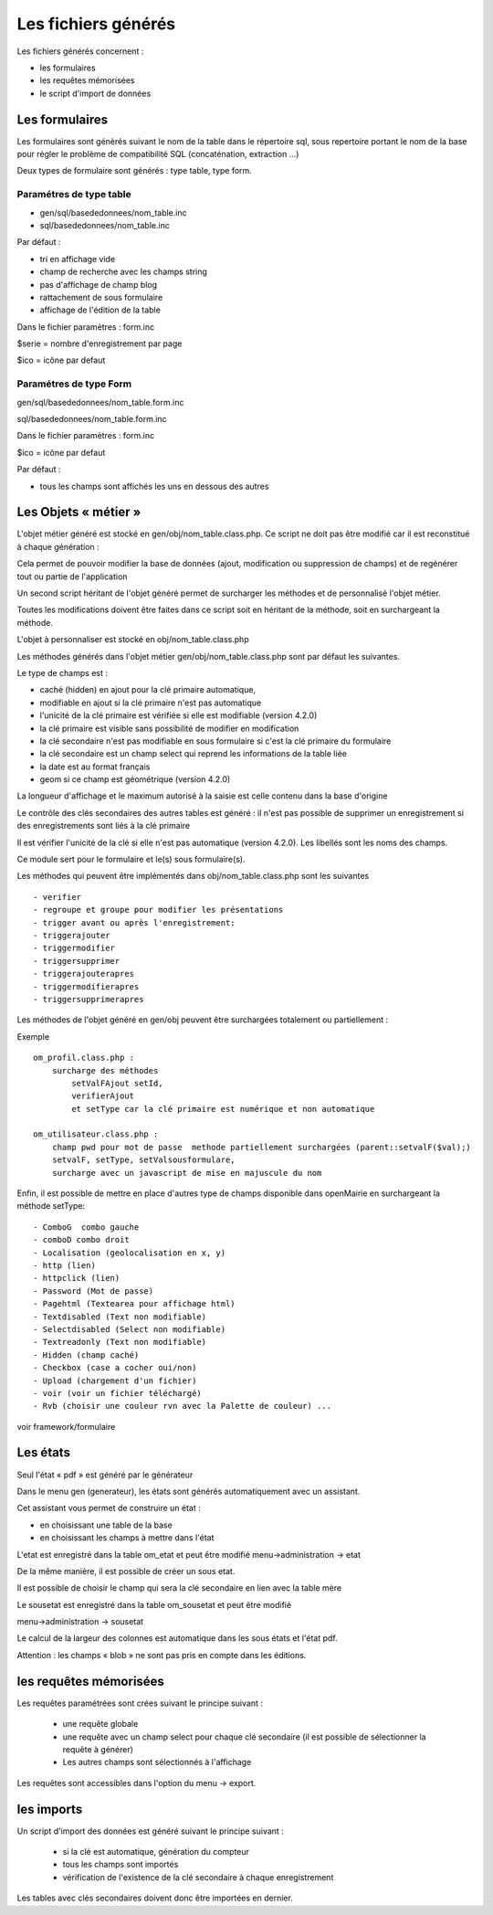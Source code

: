 .. _fichier_genere:

====================
Les fichiers générés
====================

Les fichiers générés concernent :

- les formulaires

- les requêtes mémorisées

- le script d'import de données

Les formulaires
===============

Les formulaires sont génèrés suivant le nom de la table dans le répertoire sql,
sous repertoire portant le nom de la base pour régler le problème de
compatibilité SQL (concaténation, extraction ...) 

Deux types de formulaire sont générés : type table, type form.

Paramétres de type table
------------------------

- gen/sql/basededonnees/nom_table.inc

- sql/basededonnees/nom_table.inc


Par défaut :

- tri en affichage vide

- champ de recherche avec les champs string

- pas d'affichage de champ blog

- rattachement de sous formulaire

- affichage de l'édition de la table


Dans le fichier paramètres : form.inc

$serie = nombre d'enregistrement par page

$ico = icône par defaut

Paramétres de type Form
-----------------------

gen/sql/basededonnees/nom_table.form.inc

sql/basededonnees/nom_table.form.inc

Dans le fichier paramètres : form.inc

$ico = icône par defaut

Par défaut :

- tous les champs sont affichés les uns en dessous des autres

Les Objets « métier »
=====================

L'objet métier généré est stocké en gen/obj/nom_table.class.php. Ce script ne
doit pas être modifié car il est reconstitué à chaque génération :

Cela permet de pouvoir modifier la base de données (ajout, modification ou
suppression de champs) et de regénérer tout ou partie de l'application

Un second script héritant de l'objet généré permet de surcharger les méthodes et
de personnalisé l'objet métier.

Toutes les modifications doivent être faites dans ce script soit en héritant de
la méthode, soit en surchargeant la méthode.

L'objet à personnaliser est stocké en obj/nom_table.class.php

Les méthodes  générés dans l'objet métier gen/obj/nom_table.class.php sont par
défaut les suivantes. 

Le type de champs est :

- caché (hidden) en ajout pour la clé primaire automatique,

- modifiable en ajout si la clé primaire n'est pas automatique

- l'unicité de la clé primaire est vérifiée si elle est modifiable
  (version 4.2.0)

- la clé primaire est visible sans possibilité de modifier en modification

- la clé secondaire n'est pas modifiable en sous formulaire si c'est la clé
  primaire du formulaire

- la clé secondaire est un champ select qui reprend les informations de la table
  liée

- la date est au format français

- geom si ce champ est géométrique (version 4.2.0)

La longueur d'affichage et le maximum autorisé à la saisie est celle contenu
dans la base d'origine

Le contrôle des clés secondaires des autres tables est généré : il n'est pas
possible de supprimer un enregistrement si des enregistrements sont liés à la
clé primaire

Il est vérifier l'unicité de la clé si elle n'est pas automatique
(version 4.2.0). Les libellés sont les noms des champs.

Ce module sert pour le formulaire et le(s) sous formulaire(s).

Les méthodes qui peuvent être implémentés dans obj/nom_table.class.php sont les
suivantes ::

    - verifier
    - regroupe et groupe pour modifier les présentations
    - trigger avant ou après l'enregistrement:
    - triggerajouter
    - triggermodifier
    - triggersupprimer
    - triggerajouterapres
    - triggermodifierapres
    - triggersupprimerapres

Les méthodes de l'objet généré en gen/obj  peuvent être surchargées totalement
ou partiellement :

Exemple ::
    
    om_profil.class.php :
        surcharge des méthodes
            setValFAjout setId,
            verifierAjout
            et setType car la clé primaire est numérique et non automatique
    
    om_utilisateur.class.php :
        champ pwd pour mot de passe  methode partiellement surchargées (parent::setvalF($val);)
        setvalF, setType, setValsousformulare,
        surcharge avec un javascript de mise en majuscule du nom


Enfin, il est possible de mettre en place d'autres type de champs disponible
dans openMairie en surchargeant la méthode setType::

    - ComboG  combo gauche
    - comboD combo droit   
    - Localisation (geolocalisation en x, y)
    - http (lien)
    - httpclick (lien)
    - Password (Mot de passe)
    - Pagehtml (Textearea pour affichage html)
    - Textdisabled (Text non modifiable)
    - Selectdisabled (Select non modifiable)
    - Textreadonly (Text non modifiable)
    - Hidden (champ caché)
    - Checkbox (case a cocher oui/non)
    - Upload (chargement d'un fichier)
    - voir (voir un fichier téléchargé)
    - Rvb (choisir une couleur rvn avec la Palette de couleur) ...

voir framework/formulaire

Les états
=========

Seul l'état « pdf » est généré par le générateur 

Dans le menu gen (generateur), les états sont générés automatiquement avec un
assistant.

Cet assistant vous permet de construire un état :

- en choisissant une table de la base

- en choisissant les champs à mettre dans l'état

L'etat est enregistré dans la table om_etat et peut être modifié
menu->administration -> etat

De la même manière, il est possible de créer un sous etat.

Il est possible de choisir le champ qui sera la clé secondaire en lien avec la
table mère

Le sousetat est enregistré dans la table om_sousetat et peut être modifié

menu->administration -> sousetat

Le calcul de la largeur des colonnes est automatique dans les sous états et
l'état pdf.

Attention :  les champs « blob » ne sont pas pris en compte dans les éditions.

les requêtes mémorisées
=======================

Les requêtes paramétrées sont crées suivant le principe suivant :

    - une requête globale
    
    - une requête avec un champ select pour chaque clé secondaire (il est
      possible de sélectionner la requête à générer)
    
    - Les autres champs sont sélectionnés à l'affichage

Les requêtes sont accessibles dans l'option du menu -> export.

les imports
===========

Un script d'import des données est généré suivant le principe suivant :

    - si la clé est automatique, génération du compteur
    
    - tous les champs sont importés
    
    - vérification de l'existence de la clé secondaire à chaque enregistrement 

Les tables avec clés secondaires doivent donc être importées en dernier.
